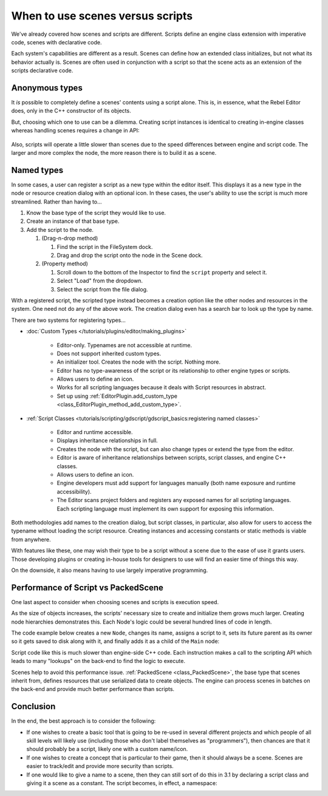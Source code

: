 .. _doc_scenes_versus_scripts:

When to use scenes versus scripts
=================================

We've already covered how scenes and scripts are different. Scripts
define an engine class extension with imperative code, scenes with
declarative code.

Each system's capabilities are different as a result.
Scenes can define how an extended class initializes, but not what its
behavior actually is. Scenes are often used in conjunction with a script so
that the scene acts as an extension of the scripts declarative code.

Anonymous types
---------------

It *is* possible to completely define a scenes' contents using a script alone.
This is, in essence, what the Rebel Editor does, only in the C++ constructor
of its objects.

But, choosing which one to use can be a dilemma. Creating script instances
is identical to creating in-engine classes whereas handling scenes requires
a change in API:

    .. tabs::
      .. code-tab:: gdscript GDScript

        const MyNode = preload("my_node.gd")
        const MyScene = preload("my_scene.tscn")
        var node = Node.new()
        var my_node = MyNode.new() # Same method call
        var my_scene = MyScene.instance() # Different method call
        var my_inherited_scene = MyScene.instance(PackedScene.GEN_EDIT_STATE_MAIN) # Create scene inheriting from MyScene

      .. code-tab:: csharp

        using System;
        using Godot;

        public class Game : Node
        {
            public readonly Script MyNodeScr = (Script)ResourceLoader.Load("MyNode.cs");
            public readonly PackedScene MySceneScn = (PackedScene)ResourceLoader.Load("MyScene.tscn");
            public Node ANode;
            public Node MyNode;
            public Node MyScene;
            public Node MyInheritedScene;

            public Game()
            {
                ANode = new Node();
                MyNode = new MyNode(); // Same syntax
                MyScene = MySceneScn.Instance(); // Different. Instantiated from a PackedScene
                MyInheritedScene = MySceneScn.Instance(PackedScene.GenEditState.Main); // Create scene inheriting from MyScene
            }
        }

Also, scripts will operate a little slower than scenes due to the
speed differences between engine and script code. The larger and more complex
the node, the more reason there is to build it as a scene.

Named types
-----------

In some cases, a user can register a script as a new type within the editor
itself. This displays it as a new type in the node or resource creation dialog
with an optional icon. In these cases, the user's ability to use the script
is much more streamlined. Rather than having to...

1. Know the base type of the script they would like to use.

2. Create an instance of that base type.

3. Add the script to the node.

   1. (Drag-n-drop method)

      1. Find the script in the FileSystem dock.

      2. Drag and drop the script onto the node in the Scene dock.

   2. (Property method)

      1. Scroll down to the bottom of the Inspector to find the ``script`` property and select it.

      2. Select "Load" from the dropdown.

      3. Select the script from the file dialog.

With a registered script, the scripted type instead becomes a creation option
like the other nodes and resources in the system. One need not do any of the
above work. The creation dialog even has a search bar to look up the type by
name.

There are two systems for registering types...

- :doc:`Custom Types </tutorials/plugins/editor/making_plugins>`

   - Editor-only. Typenames are not accessible at runtime.

   - Does not support inherited custom types.

   - An initializer tool. Creates the node with the script. Nothing more.

   - Editor has no type-awareness of the script or its relationship
     to other engine types or scripts.

   - Allows users to define an icon.

   - Works for all scripting languages because it deals with Script resources in abstract.

   - Set up using :ref:`EditorPlugin.add_custom_type <class_EditorPlugin_method_add_custom_type>`.

- :ref:`Script Classes <tutorials/scripting/gdscript/gdscript_basics:registering named classes>`

   - Editor and runtime accessible.

   - Displays inheritance relationships in full.

   - Creates the node with the script, but can also change types
     or extend the type from the editor.

   - Editor is aware of inheritance relationships between scripts,
     script classes, and engine C++ classes.

   - Allows users to define an icon.

   - Engine developers must add support for languages manually (both name exposure and
     runtime accessibility).

   - The Editor scans project folders and registers any exposed names for all
     scripting languages. Each scripting language must implement its own
     support for exposing this information.

Both methodologies add names to the creation dialog, but script classes, in
particular, also allow for users to access the typename without loading the
script resource. Creating instances and accessing constants or static methods
is viable from anywhere.

With features like these, one may wish their type to be a script without a
scene due to the ease of use it grants users. Those developing plugins or
creating in-house tools for designers to use will find an easier time of things
this way.

On the downside, it also means having to use largely imperative programming.

Performance of Script vs PackedScene
------------------------------------

One last aspect to consider when choosing scenes and scripts is execution speed.

As the size of objects increases, the scripts' necessary size to create and
initialize them grows much larger. Creating node hierarchies demonstrates this.
Each Node's logic could be several hundred lines of code in length.

The code example below creates a new ``Node``, changes its name, assigns a
script to it, sets its future parent as its owner so it gets saved to disk along
with it, and finally adds it as a child of the ``Main`` node:

.. tabs::
  .. code-tab:: gdscript GDScript

    # Main.gd
    extends Node

    func _init():
        var child = Node.new()
        child.name = "Child"
        child.script = preload("Child.gd")
        child.owner = self
        add_child(child)

  .. code-tab:: csharp

    using System;
    using Godot;

    public class Main : Resource
    {
        public Node Child { get; set; }

        public Main()
        {
            Child = new Node();
            Child.Name = "Child";
            Child.Script = ResourceLoader.Load<Script>("child.gd");
            Child.Owner = this;
            AddChild(Child);
        }
    }

Script code like this is much slower than engine-side C++ code. Each instruction
makes a call to the scripting API which leads to many "lookups" on the back-end
to find the logic to execute.

Scenes help to avoid this performance issue. :ref:`PackedScene
<class_PackedScene>`, the base type that scenes inherit from, defines resources
that use serialized data to create objects. The engine can process scenes in
batches on the back-end and provide much better performance than scripts.

Conclusion
----------

In the end, the best approach is to consider the following:

- If one wishes to create a basic tool that is going to be re-used in several
  different projects and which people of all skill levels will likely use
  (including those who don't label themselves as "programmers"), then chances
  are that it should probably be a script, likely one with a custom name/icon.

- If one wishes to create a concept that is particular to their game, then it
  should always be a scene. Scenes are easier to track/edit and provide more
  security than scripts.

- If one would like to give a name to a scene, then they can still sort of do
  this in 3.1 by declaring a script class and giving it a scene as a constant.
  The script becomes, in effect, a namespace:

  .. tabs::
    .. code-tab:: gdscript GDScript

      # game.gd
      extends Reference
      class_name Game # extends Reference, so it won't show up in the node creation dialog
      const MyScene = preload("my_scene.tscn")

      # main.gd
      extends Node
      func _ready():
          add_child(Game.MyScene.instance())
